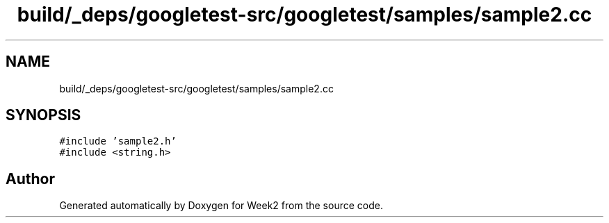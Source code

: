 .TH "build/_deps/googletest-src/googletest/samples/sample2.cc" 3 "Tue Sep 12 2023" "Week2" \" -*- nroff -*-
.ad l
.nh
.SH NAME
build/_deps/googletest-src/googletest/samples/sample2.cc
.SH SYNOPSIS
.br
.PP
\fC#include 'sample2\&.h'\fP
.br
\fC#include <string\&.h>\fP
.br

.SH "Author"
.PP 
Generated automatically by Doxygen for Week2 from the source code\&.
